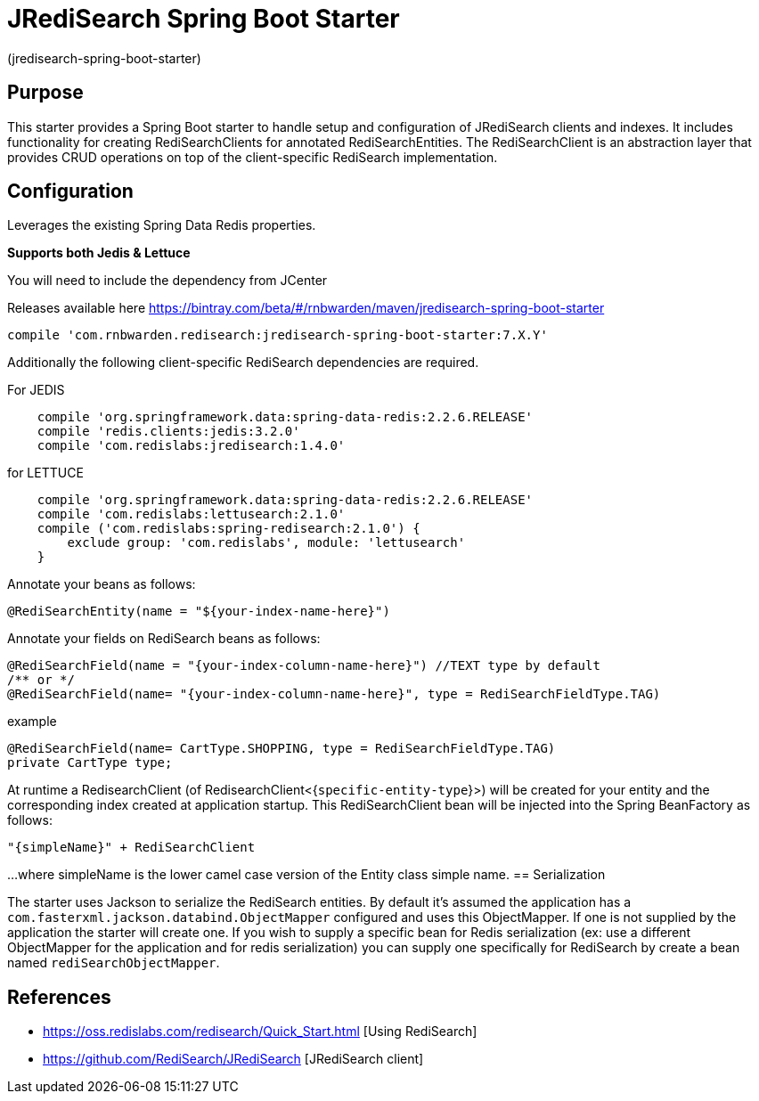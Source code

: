 :checkedbox: pass:normal[{startsb}&#10004;{endsb}]

= JRediSearch Spring Boot Starter

(jredisearch-spring-boot-starter)

== Purpose

This starter provides a Spring Boot starter to handle setup and configuration of JRediSearch clients and indexes.
It includes functionality for creating RediSearchClients for annotated RediSearchEntities. The RediSearchClient is an abstraction layer that provides CRUD operations on top of the client-specific RediSearch implementation.

== Configuration
Leverages the existing Spring Data Redis properties.

*Supports both Jedis & Lettuce*

You will need to include the dependency from JCenter

Releases available here
https://bintray.com/beta/#/rnbwarden/maven/jredisearch-spring-boot-starter

----
compile 'com.rnbwarden.redisearch:jredisearch-spring-boot-starter:7.X.Y'
----

Additionally the following  client-specific RediSearch dependencies are required.

For JEDIS

----
    compile 'org.springframework.data:spring-data-redis:2.2.6.RELEASE'
    compile 'redis.clients:jedis:3.2.0'
    compile 'com.redislabs:jredisearch:1.4.0'
----

for LETTUCE

----
    compile 'org.springframework.data:spring-data-redis:2.2.6.RELEASE'
    compile 'com.redislabs:lettusearch:2.1.0'
    compile ('com.redislabs:spring-redisearch:2.1.0') {
        exclude group: 'com.redislabs', module: 'lettusearch'
    }
----


Annotate your beans as follows:
[source,java]
----
@RediSearchEntity(name = "${your-index-name-here}")
----

Annotate your fields on RediSearch beans as follows:
[source,java]
----
@RediSearchField(name = "{your-index-column-name-here}") //TEXT type by default
/** or */
@RediSearchField(name= "{your-index-column-name-here}", type = RediSearchFieldType.TAG)
----

example

[source,java]
----
@RediSearchField(name= CartType.SHOPPING, type = RediSearchFieldType.TAG)
private CartType type;
----

At runtime a RedisearchClient (of RedisearchClient<{`specific-entity-type`}>) will be created for your entity and the corresponding index created at application startup.
This RediSearchClient bean will be injected into the Spring BeanFactory as follows:

  "{simpleName}" + RediSearchClient

...where simpleName is the lower camel case version of the Entity class simple name.
== Serialization

The starter uses Jackson to serialize the RediSearch entities.
By default it's assumed the application has a `com.fasterxml.jackson.databind.ObjectMapper` configured and uses this ObjectMapper.
If one is not supplied by the application the starter will create one.
If you wish to supply a specific bean for Redis serialization (ex: use a different ObjectMapper for the application and for redis serialization) you can supply one specifically for RediSearch by create a bean named `rediSearchObjectMapper`.

== References

* https://oss.redislabs.com/redisearch/Quick_Start.html [Using RediSearch]
* https://github.com/RediSearch/JRediSearch [JRediSearch client]